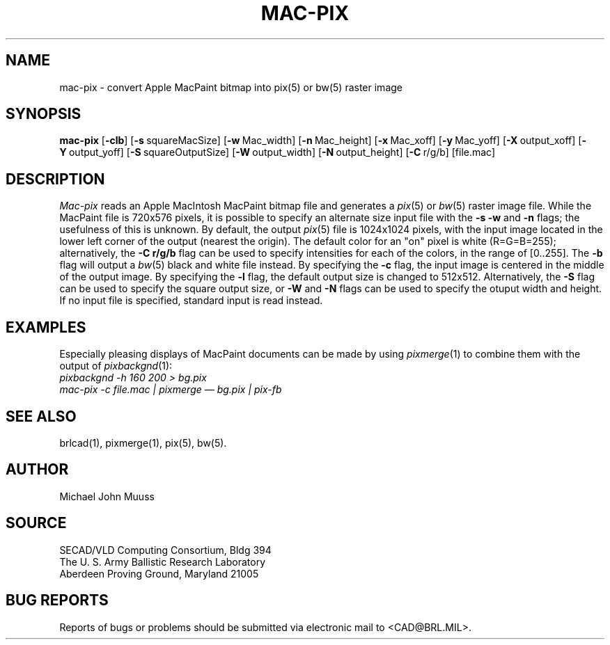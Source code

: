 .TH MAC-PIX 1 BRL/CAD
.SH NAME
mac\(hypix \- convert Apple MacPaint bitmap into pix(5) or bw(5) raster image
.SH SYNOPSIS
.B mac-pix
.RB [ \-clb ]
.RB [ \-s\  squareMacSize]
.RB [ \-w\  Mac_width]
.RB [ \-n\  Mac_height]
.RB [ \-x\  Mac_xoff]
.RB [ \-y\  Mac_yoff]
.RB [ \-X\  output_xoff]
.RB [ \-Y\  output_yoff]
.RB [ \-S\  squareOutputSize]
.RB [ \-W\  output_width]
.RB [ \-N\  output_height]
.RB [ \-C\  r/g/b]
[file.mac]
.SH DESCRIPTION
.I Mac-pix
reads an Apple MacIntosh MacPaint bitmap file and generates a
.IR pix (5)
or
.IR bw (5)
raster image file.
While the MacPaint file is 720x576 pixels, it is possible to specify
an alternate size input file with the
.B \-s
.B \-w
and
.B \-n
flags;  the usefulness of this is unknown.
By default, the output
.IR pix (5)
file is 1024x1024 pixels, with the input image located in the lower
left corner of the output (nearest the origin).  The default color for
an "on" pixel is white (R=G=B=255); alternatively, the 
.B \-C r/g/b
flag can be used to specify intensities for each of the colors, in
the range of [0..255].
The
.B \-b
flag will output a
.IR bw (5)
black and white file instead.
By specifying the
.B \-c
flag, the input image is centered in the middle of the output image.
By specifying the
.B \-l
flag, the default output size is changed to 512x512.
Alternatively, the
.B \-S
flag can be used to specify the square output size, or
.B \-W
and
.B \-N
flags can be used to specify the otuput width and height.
If no input file is specified, standard input is read instead.
.SH "EXAMPLES"
Especially pleasing displays of MacPaint documents can be made by using
.IR pixmerge (1)
to combine them with the output of
.IR pixbackgnd (1):
.br
.ft I
pixbackgnd -h 160 200 > bg.pix
.br
mac-pix -c file.mac | pixmerge \(em bg.pix | pix-fb
.ft R
.SH "SEE ALSO"
brlcad(1), pixmerge(1), pix(5), bw(5).
.SH AUTHOR
Michael John Muuss
.SH SOURCE
SECAD/VLD Computing Consortium, Bldg 394
.br
The U. S. Army Ballistic Research Laboratory
.br
Aberdeen Proving Ground, Maryland  21005
.SH "BUG REPORTS"
Reports of bugs or problems should be submitted via electronic
mail to <CAD@BRL.MIL>.
